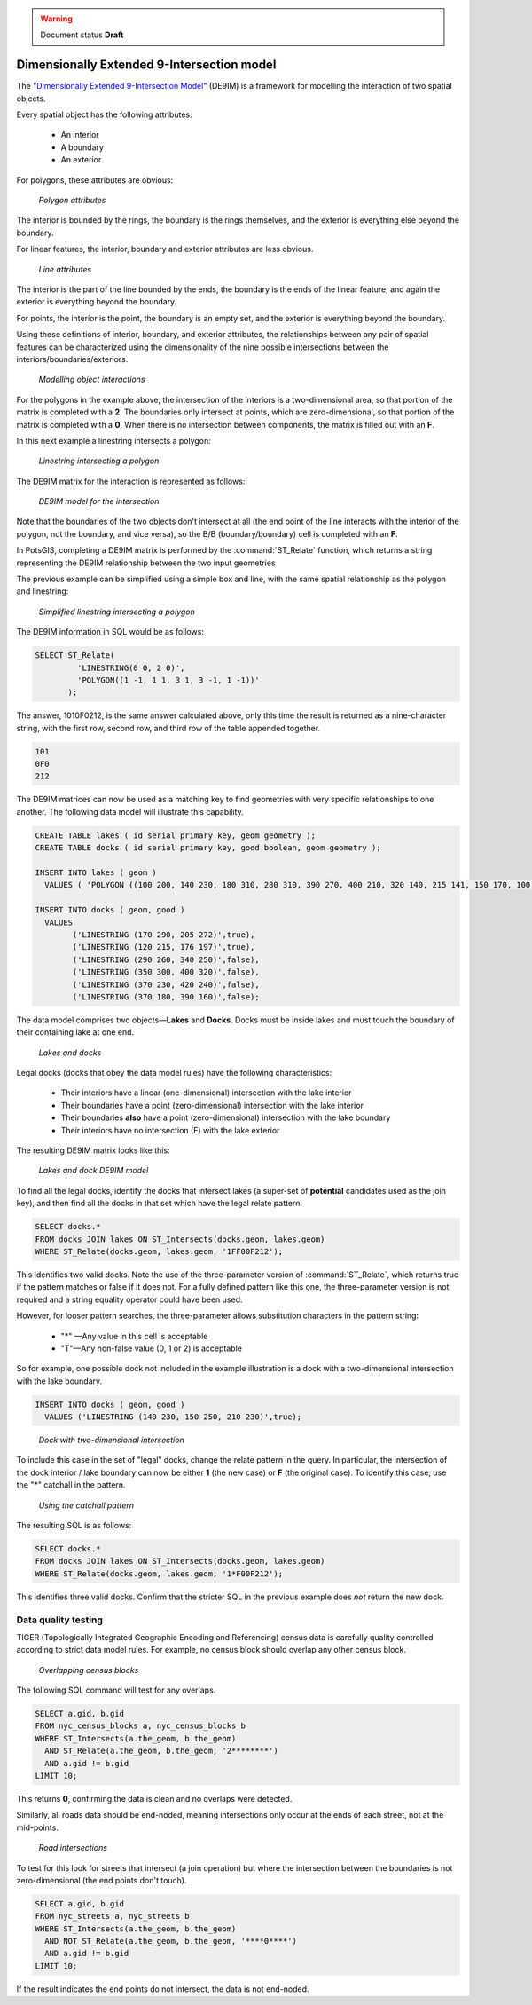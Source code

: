 .. _dataadmin.pgAdvanced.de9im:

.. warning:: Document status **Draft**

Dimensionally Extended 9-Intersection model
===========================================

The "`Dimensionally Extended 9-Intersection Model <http://en.wikipedia.org/wiki/DE-9IM>`_" (DE9IM) is a framework for modelling the interaction of two spatial objects.

Every spatial object has the following attributes:

 * An interior
 * A boundary
 * An exterior

For polygons, these attributes are obvious:

.. figure:: ./img/de9im1.png
   
   *Polygon attributes*

The interior is bounded by the rings, the boundary is the rings themselves, and the exterior is everything else beyond the boundary.

For linear features, the interior, boundary and exterior attributes are less obvious. 

.. figure:: ./img/de9im2.png

   *Line attributes*

The interior is the part of the line bounded by the ends, the boundary is the ends of the linear feature, and again the exterior is everything beyond the boundary.

For points, the interior is the point, the boundary is an empty set, and the exterior is everything beyond the boundary.

Using these definitions of interior, boundary, and exterior attributes, the relationships between any pair of spatial features can be characterized using the dimensionality of the nine possible intersections between the interiors/boundaries/exteriors.

.. figure:: ./img/de9im3.png

   *Modelling object interactions*

For the polygons in the example above, the intersection of the interiors is a two-dimensional area, so that portion of the matrix is completed with a **2**. The boundaries only intersect at points, which are zero-dimensional, so that portion of the matrix is completed with a **0**. When there is no intersection between components, the matrix is filled out with an **F**.

In this next example a linestring intersects a polygon:

.. figure:: ./img/de9im4.png

  *Linestring intersecting a polygon*

The DE9IM matrix for the interaction is represented as follows:

.. figure:: ./img/de9im5.png

  *DE9IM model for the intersection*

Note that the boundaries of the two objects don't intersect at all (the end point of the line interacts with the interior of the polygon, not the boundary, and vice versa), so the B/B (boundary/boundary) cell is completed with an **F**. 

In PotsGIS, completing a DE9IM matrix is performed by the :command:`ST_Relate` function, which returns a string representing the DE9IM relationship between the two input geometries

The previous example can be simplified using a simple box and line, with the same spatial relationship as the polygon and linestring:

.. figure:: ./img/de9im6.png

   *Simplified linestring intersecting a polygon*

The DE9IM information in SQL would be as follows:

.. code-block:: sql

  SELECT ST_Relate(
           'LINESTRING(0 0, 2 0)',
           'POLYGON((1 -1, 1 1, 3 1, 3 -1, 1 -1))'
         );

The answer, 1010F0212, is the same answer calculated above, only this time the result is returned as a nine-character string, with the first row, second row, and third row of the table appended together.

.. code-block:: console
  
  101
  0F0
  212

The DE9IM matrices can now be used as a matching key to find geometries with very specific relationships to one another. The following data model will illustrate this capability.

.. code-block:: sql

  CREATE TABLE lakes ( id serial primary key, geom geometry );
  CREATE TABLE docks ( id serial primary key, good boolean, geom geometry );

  INSERT INTO lakes ( geom ) 
    VALUES ( 'POLYGON ((100 200, 140 230, 180 310, 280 310, 390 270, 400 210, 320 140, 215 141, 150 170, 100 200))');

  INSERT INTO docks ( geom, good )
    VALUES 
	  ('LINESTRING (170 290, 205 272)',true),
	  ('LINESTRING (120 215, 176 197)',true),
	  ('LINESTRING (290 260, 340 250)',false),
	  ('LINESTRING (350 300, 400 320)',false),
	  ('LINESTRING (370 230, 420 240)',false),
	  ('LINESTRING (370 180, 390 160)',false);

The data model comprises two objects—**Lakes** and **Docks**. Docks must be inside lakes and must touch the boundary of their containing lake at one end. 

.. figure:: ./img/de9im7.png
  
   *Lakes and docks*

Legal docks (docks that obey the data model rules) have the following characteristics:

 * Their interiors have a linear (one-dimensional) intersection with the lake interior
 * Their boundaries have a point (zero-dimensional) intersection with the lake interior
 * Their boundaries **also** have a point (zero-dimensional) intersection with the lake boundary
 * Their interiors have no intersection (F) with the lake exterior

The resulting DE9IM matrix looks like this:

.. figure:: ./img/de9im8.png
 
   *Lakes and dock DE9IM model*

To find all the legal docks, identify the docks that intersect lakes (a super-set of **potential** candidates used as the join key), and then find all the docks in that set which have the legal relate pattern.

.. code-block:: sql

  SELECT docks.*
  FROM docks JOIN lakes ON ST_Intersects(docks.geom, lakes.geom)
  WHERE ST_Relate(docks.geom, lakes.geom, '1FF00F212');

This identifies two valid docks. Note the use of the three-parameter version of :command:`ST_Relate`, which returns true if the pattern matches or false if it does not. For a fully defined pattern like this one, the three-parameter version is not required and a string equality operator could have been used.

However, for looser pattern searches, the three-parameter allows substitution characters in the pattern string:

 * "*" —Any value in this cell is acceptable
 * "T"—Any non-false value (0, 1 or 2) is acceptable

So for example, one possible dock not included in the example illustration is a dock with a two-dimensional intersection with the lake boundary.

.. code-block:: sql

  INSERT INTO docks ( geom, good )
    VALUES ('LINESTRING (140 230, 150 250, 210 230)',true);

.. figure:: ./img/de9im9.png
  
   *Dock with two-dimensional intersection*

To include this case in the set of "legal" docks, change the relate pattern in the query. In particular, the intersection of the dock interior / lake boundary can now be either **1** (the new case) or **F** (the original case). To identify this case, use the "*" catchall in the pattern.

.. figure:: ./img/de9im10.png

 *Using the catchall pattern*

The resulting SQL is as follows:

.. code-block:: sql

  SELECT docks.*
  FROM docks JOIN lakes ON ST_Intersects(docks.geom, lakes.geom)
  WHERE ST_Relate(docks.geom, lakes.geom, '1*F00F212');

This identifies three valid docks. Confirm that the stricter SQL in the previous example does *not* return the new dock.


Data quality testing
~~~~~~~~~~~~~~~~~~~~

TIGER (Topologically Integrated Geographic Encoding and Referencing) census data is carefully quality controlled according to strict data model rules. For example, no census block should overlap any other census block. 

.. figure:: ./img/de9im11.png

  *Overlapping census blocks*

The following SQL command will test for any overlaps.

.. code-block:: sql

  SELECT a.gid, b.gid 
  FROM nyc_census_blocks a, nyc_census_blocks b 
  WHERE ST_Intersects(a.the_geom, b.the_geom) 
    AND ST_Relate(a.the_geom, b.the_geom, '2********') 
    AND a.gid != b.gid
  LIMIT 10;

This returns **0**, confirming the data is clean and no overlaps were detected.

Similarly, all roads data should be end-noded, meaning intersections only occur at the ends of each street, not at the mid-points. 

.. figure:: ./img/de9im12.png

   *Road intersections*

To test for this look for streets that intersect (a join operation) but where the intersection between the boundaries is not zero-dimensional (the end points don't touch).

.. code-block:: sql

  SELECT a.gid, b.gid 
  FROM nyc_streets a, nyc_streets b 
  WHERE ST_Intersects(a.the_geom, b.the_geom) 
    AND NOT ST_Relate(a.the_geom, b.the_geom, '****0****') 
    AND a.gid != b.gid
  LIMIT 10;

If the result indicates the end points do not intersect, the data is not end-noded.

